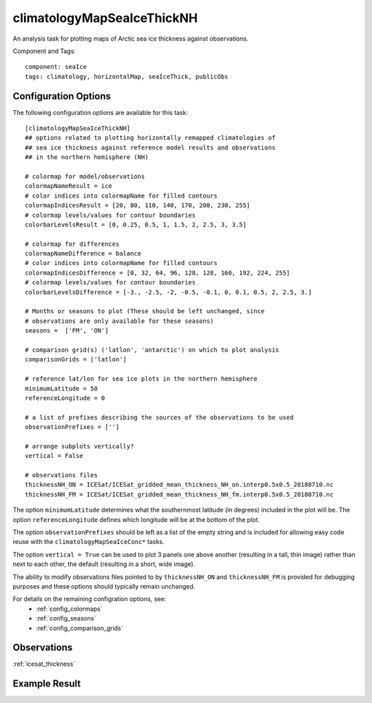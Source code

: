 .. _task_climatologyMapSeaIceThickNH:

climatologyMapSeaIceThickNH
===========================

An analysis task for plotting maps of Arctic sea ice thickness against
observations.

Component and Tags::

  component: seaIce
  tags: climatology, horizontalMap, seaIceThick, publicObs

Configuration Options
---------------------

The following configuration options are available for this task::

  [climatologyMapSeaIceThickNH]
  ## options related to plotting horizontally remapped climatologies of
  ## sea ice thickness against reference model results and observations
  ## in the northern hemisphere (NH)

  # colormap for model/observations
  colormapNameResult = ice
  # color indices into colormapName for filled contours
  colormapIndicesResult = [20, 80, 110, 140, 170, 200, 230, 255]
  # colormap levels/values for contour boundaries
  colorbarLevelsResult = [0, 0.25, 0.5, 1, 1.5, 2, 2.5, 3, 3.5]

  # colormap for differences
  colormapNameDifference = balance
  # color indices into colormapName for filled contours
  colormapIndicesDifference = [0, 32, 64, 96, 128, 128, 160, 192, 224, 255]
  # colormap levels/values for contour boundaries
  colorbarLevelsDifference = [-3., -2.5, -2, -0.5, -0.1, 0, 0.1, 0.5, 2, 2.5, 3.]

  # Months or seasons to plot (These should be left unchanged, since
  # observations are only available for these seasons)
  seasons =  ['FM', 'ON']

  # comparison grid(s) ('latlon', 'antarctic') on which to plot analysis
  comparisonGrids = ['latlon']

  # reference lat/lon for sea ice plots in the northern hemisphere
  minimumLatitude = 50
  referenceLongitude = 0

  # a list of prefixes describing the sources of the observations to be used
  observationPrefixes = ['']

  # arrange subplots vertically?
  vertical = False

  # observations files
  thicknessNH_ON = ICESat/ICESat_gridded_mean_thickness_NH_on.interp0.5x0.5_20180710.nc
  thicknessNH_FM = ICESat/ICESat_gridded_mean_thickness_NH_fm.interp0.5x0.5_20180710.nc

The option ``minimumLatitude`` determines what the southernmost latitude (in
degrees) included in the plot will be.  The option ``referenceLongitude``
defines which longitude will be at the bottom of the plot.

The option ``observationPrefixes`` should be left as a list of the empty
string and is included for allowing easy code reuse with the
``climatologyMapSeaIceConc*`` tasks.

The option ``vertical = True`` can be used to plot 3 panels one above another
(resulting in a tall, thin image) rather than next to each other, the default
(resulting in a short, wide image).

The ability to modify observations files pointed to by ``thicknessNH_ON`` and
``thicknessNH_FM`` is provided for debugging purposes and these options
should typically remain unchanged.

For details on the remaining configration options, see:
 * :ref:`config_colormaps`
 * :ref:`config_seasons`
 * :ref:`config_comparison_grids`

Observations
------------

:ref:`icesat_thickness`

Example Result
--------------

.. image:: examples/ice_thick_nh.png
   :width: 720 px
   :align: center
